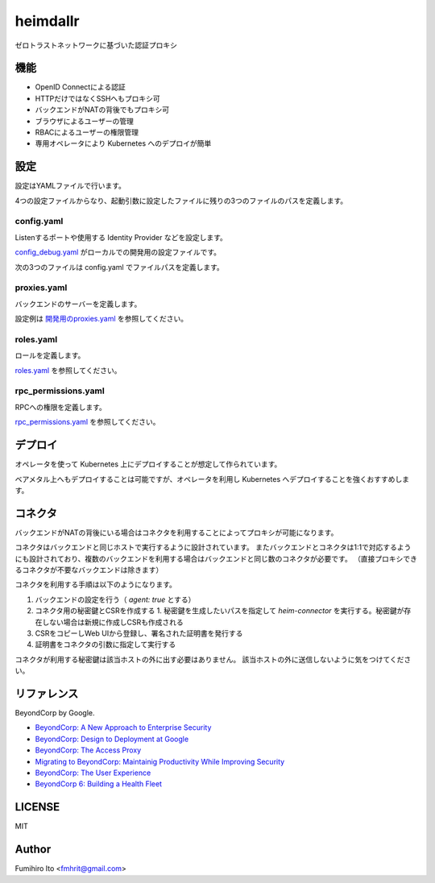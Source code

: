 ===================
heimdallr
===================

ゼロトラストネットワークに基づいた認証プロキシ

機能
======

* OpenID Connectによる認証
* HTTPだけではなくSSHへもプロキシ可
* バックエンドがNATの背後でもプロキシ可
* ブラウザによるユーザーの管理
* RBACによるユーザーの権限管理
* 専用オペレータにより Kubernetes へのデプロイが簡単

設定
=====

設定はYAMLファイルで行います。

4つの設定ファイルからなり、起動引数に設定したファイルに残りの3つのファイルのパスを定義します。

config.yaml
---------------

Listenするポートや使用する Identity Provider などを設定します。

`config_debug.yaml <./config_debug.yaml>`_ がローカルでの開発用の設定ファイルです。

次の3つのファイルは config.yaml でファイルパスを定義します。

proxies.yaml
---------------

バックエンドのサーバーを定義します。

設定例は `開発用のproxies.yaml <./proxies.yaml>`_ を参照してください。

roles.yaml
------------

ロールを定義します。

`roles.yaml <roles.yaml>`_ を参照してください。

rpc_permissions.yaml
-----------------------

RPCへの権限を定義します。

`rpc_permissions.yaml <./rpc_permissions.yaml>`_ を参照してください。

デプロイ
=========

オペレータを使って Kubernetes 上にデプロイすることが想定して作られています。

ベアメタル上へもデプロイすることは可能ですが、オペレータを利用し Kubernetes へデプロイすることを強くおすすめします。

コネクタ
=============

バックエンドがNATの背後にいる場合はコネクタを利用することによってプロキシが可能になります。

コネクタはバックエンドと同じホストで実行するように設計されています。
またバックエンドとコネクタは1:1で対応するようにも設計されており、複数のバックエンドを利用する場合はバックエンドと同じ数のコネクタが必要です。
（直接プロキシできるコネクタが不要なバックエンドは除きます）

コネクタを利用する手順は以下のようになります。

1. バックエンドの設定を行う（ `agent: true` とする）
2. コネクタ用の秘密鍵とCSRを作成する
   1. 秘密鍵を生成したいパスを指定して `heim-connector` を実行する。秘密鍵が存在しない場合は新規に作成しCSRも作成される
3. CSRをコピーしWeb UIから登録し、署名された証明書を発行する
4. 証明書をコネクタの引数に指定して実行する

コネクタが利用する秘密鍵は該当ホストの外に出す必要はありません。
該当ホストの外に送信しないように気をつけてください。

リファレンス
==============

BeyondCorp by Google.

* `BeyondCorp: A New Approach to Enterprise Security <https://ai.google/research/pubs/pub43231>`_
* `BeyondCorp: Design to Deployment at Google <https://ai.google/research/pubs/pub44860>`_
* `BeyondCorp: The Access Proxy <https://ai.google/research/pubs/pub45728>`_
* `Migrating to BeyondCorp: Maintainig Productivity While Improving Security <https://ai.google/research/pubs/pub46134>`_
* `BeyondCorp: The User Experience <https://ai.google/research/pubs/pub46366>`_
* `BeyondCorp 6: Building a Health Fleet <https://ai.google/research/pubs/pub47356>`_

LICENSE
===========

MIT

Author
=========

Fumihiro Ito <fmhrit@gmail.com>
